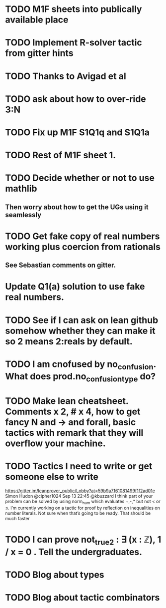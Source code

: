 * TODO M1F sheets into publically available place
* TODO Implement R-solver tactic from gitter hints
* TODO Thanks to Avigad et al
* TODO ask about how to over-ride 3:N
* TODO Fix up M1F S1Q1q and S1Q1a
* TODO Rest of M1F sheet 1.
* TODO Decide whether or not to use mathlib
** Then worry about how to get the UGs using it seamlessly
* TODO Get fake copy of real numbers working plus coercion from rationals
** See Sebastian comments on gitter.
* Update Q1(a) solution to use fake real numbers.
* TODO See if I can ask on lean github somehow whether they can make it so 2 means 2:reals by default.
* TODO I am cnofused by no_confusion. What does prod.no_confusion_type do?
* TODO Make lean cheatsheet. Comments x 2, # x 4, how to get fancy N and -> and forall, basic tactics with remark that they will overflow your machine.
* TODO Tactics I need to write or get someone else to write

https://gitter.im/leanprover_public/Lobby?at=59b9a7161081499f1f2ad01e
 Simon Hudon
@cipher1024
Sep 13 22:45
@kbuzzard I think part of your problem can be solved by using norm_num which evaluates +,-,* but not < or ≤. I’m currently working on a tactic for proof by reflection on inequalities on number literals. Not sure when that’s going to be ready.
That should be much faster

* TODO I can prove not_true2 : ∃ (x : ℤ), 1 / x = 0 . Tell the undergraduates.
* TODO Blog about types
* TODO Blog about tactic combinators
